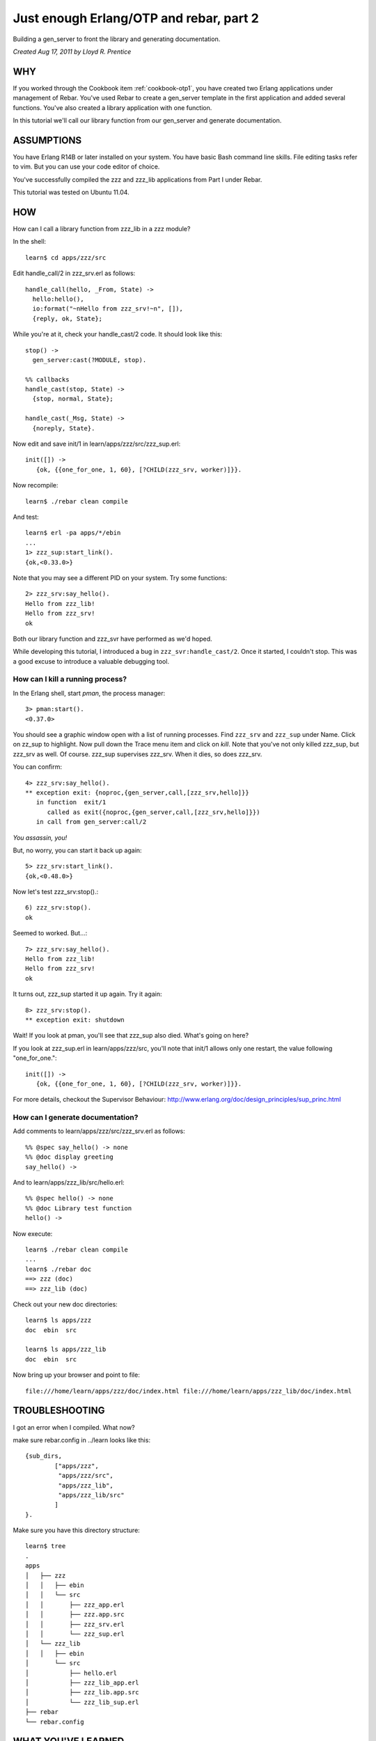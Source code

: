 Just enough Erlang/OTP and rebar, part 2
========================================

Building a gen_server to front the library and generating
documentation.

`Created Aug 17, 2011 by Lloyd R. Prentice`

WHY
---

If you worked through the Cookbook item :ref:`cookbook-otp1`, you have
created two Erlang applications under management of Rebar. You've used
Rebar to create a gen_server template in the first application and
added several functions. You've also created a library application
with one function.

In this tutorial we'll call our library function from our gen_server
and generate documentation.

ASSUMPTIONS
-----------

You have Erlang R14B or later installed on your system. You have basic
Bash command line skills. File editing tasks refer to vim. But you can
use your code editor of choice.

You've successfully compiled the zzz and zzz_lib applications from
Part I under Rebar.

This tutorial was tested on Ubuntu 11.04.

HOW
---

How can I call a library function from zzz_lib in a zzz module?

In the shell::

  learn$ cd apps/zzz/src

Edit handle_call/2 in zzz_srv.erl as follows::

  handle_call(hello, _From, State) ->
    hello:hello(),
    io:format("~nHello from zzz_srv!~n", []),
    {reply, ok, State};

While you're at it, check your handle_cast/2 code. It should look like this::

  stop() ->
    gen_server:cast(?MODULE, stop).

  %% callbacks
  handle_cast(stop, State) ->
    {stop, normal, State};

  handle_cast(_Msg, State) ->
    {noreply, State}.

Now edit and save init/1 in learn/apps/zzz/src/zzz_sup.erl::

  init([]) ->
     {ok, {{one_for_one, 1, 60}, [?CHILD(zzz_srv, worker)]}}.

Now recompile::

  learn$ ./rebar clean compile

And test::

  learn$ erl -pa apps/*/ebin
  ...
  1> zzz_sup:start_link().
  {ok,<0.33.0>}

Note that you may see a different PID on your system. Try some functions::

  2> zzz_srv:say_hello().
  Hello from zzz_lib!
  Hello from zzz_srv!
  ok

Both our library function and zzz_svr have performed as we'd hoped.

While developing this tutorial, I introduced a bug in
``zzz_svr:handle_cast/2``. Once it started, I couldn't stop. This was
a good excuse to introduce a valuable debugging tool.

How can I kill a running process?
.................................

In the Erlang shell, start `pman`, the process manager::

  3> pman:start().
  <0.37.0>

You should see a graphic window open with a list of running
processes. Find ``zzz_srv`` and ``zzz_sup`` under Name. Click on
zz_sup to highlight. Now pull down the Trace menu item and click on
`kill`. Note that you've not only killed zzz_sup, but zzz_srv as
well. Of course. zzz_sup supervises zzz_srv. When it dies, so does
zzz_srv.

You can confirm::

  4> zzz_srv:say_hello().
  ** exception exit: {noproc,{gen_server,call,[zzz_srv,hello]}}
     in function  exit/1
        called as exit({noproc,{gen_server,call,[zzz_srv,hello]}})
     in call from gen_server:call/2

`You assassin, you!`

But, no worry, you can start it back up again::

  5> zzz_srv:start_link().
  {ok,<0.48.0>}

Now let's test zzz_srv:stop().::

  6) zzz_srv:stop().
  ok

Seemed to worked. But...::

  7> zzz_srv:say_hello().
  Hello from zzz_lib!
  Hello from zzz_srv!
  ok

It turns out, zzz_sup started it up again. Try it again::

  8> zzz_srv:stop().
  ** exception exit: shutdown

Wait! If you look at pman, you'll see that zzz_sup also died. What's going on here?

If you look at zzz_sup.erl in learn/apps/zzz/src, you'll note that init/1 allows only one restart, the value following "one_for_one."::

  init([]) ->
     {ok, {{one_for_one, 1, 60}, [?CHILD(zzz_srv, worker)]}}.

For more details, checkout the Supervisor Behaviour: http://www.erlang.org/doc/design_principles/sup_princ.html

How can I generate documentation?
.................................

Add comments to learn/apps/zzz/src/zzz_srv.erl as follows::

  %% @spec say_hello() -> none
  %% @doc display greeting
  say_hello() ->

And to learn/apps/zzz_lib/src/hello.erl::

  %% @spec hello() -> none
  %% @doc Library test function 
  hello() ->

Now execute::

  learn$ ./rebar clean compile
  ...
  learn$ ./rebar doc
  ==> zzz (doc)
  ==> zzz_lib (doc)

Check out your new doc directories::

  learn$ ls apps/zzz
  doc  ebin  src

  learn$ ls apps/zzz_lib
  doc  ebin  src

Now bring up your browser and point to file::

  file:///home/learn/apps/zzz/doc/index.html file:///home/learn/apps/zzz_lib/doc/index.html

TROUBLESHOOTING
---------------

I got an error when I compiled. What now?

make sure rebar.config in ../learn looks like this::

  {sub_dirs,
          ["apps/zzz",
           "apps/zzz/src",
           "apps/zzz_lib",
           "apps/zzz_lib/src"
          ]
  }.

Make sure you have this directory structure::

  learn$ tree
  .
  apps
  │   ├── zzz
  │   │   ├── ebin
  │   │   └── src
  │   │       ├── zzz_app.erl
  │   │       ├── zzz.app.src
  │   │       ├── zzz_srv.erl
  │   │       └── zzz_sup.erl
  │   └── zzz_lib
  │   │   ├── ebin
  │       └── src
  │           ├── hello.erl
  │           ├── zzz_lib_app.erl
  │           ├── zzz_lib.app.src
  │           └── zzz_lib_sup.erl
  ├── rebar
  └── rebar.config

WHAT YOU'VE LEARNED
-------------------

You've now had a good soak in basic Erlang/OTP conventions and
Erlang. You can install Rebar, create an Erlang/OTP application,
compile it and create documentation.

WHERE TO GO FROM HERE
---------------------

Study the online and printed Erlang documentation upside and
sideways. Skim to see what's there, then reread everytime you have a
problem. You'll be an Erlang/OTP wizard before you know it.

Now, dive into Zotonic source code. It should be much easier to
follow.

REFERENCES
----------

Getting Started:
https://github.com/basho/rebar/wiki/Getting-started

Damn Technology:
http://damntechnology.blogspot.com/

How to create, build, and run an Erlang OTP application using Rebar:
http://skeptomai.com/?p=56#sec-3

Commands:
https://github.com/basho/rebar/wiki/Rebar-commands

Erlang App. Management with Rebar:
http://erlang-as-is.blogspot.com/2011/04/erlang-app-management-with-rebar-alan.html

Dizzy Smith – Building Erlang Applications with Rebar:
http://ontwik.com/erlang/dizzy-smith-building-erlang-applications-with-rebar/

Rebar Demo using ibrowse:
http://vimeo.com/8311407

rebar / rebar.config.sample:
https://github.com/basho/rebar/blob/master/rebar.config.sample?source=cc